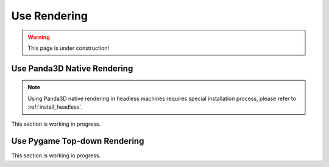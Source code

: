 .. _use_rendering:

##############
Use Rendering
##############

.. warning:: This page is under construction!


Use Panda3D Native Rendering
#############################

.. Note:: Using Panda3D native rendering in headless machines requires special installation process, please refer to :ref:`install_headless`.

This section is working in progress.


.. _use_pygame_rendering:

Use Pygame Top-down Rendering
##############################

This section is working in progress.